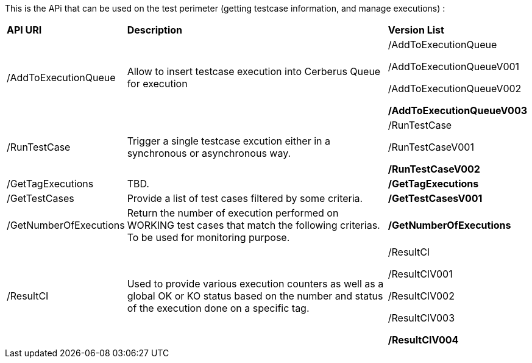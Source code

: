 This is the APi that can be used on the test perimeter (getting testcase information, and manage executions) :

[%autowidth.spread]
|=== 

| *API URI* | *Description* | *Version List*

| /AddToExecutionQueue 
| Allow to insert testcase execution into Cerberus Queue for execution 
| /AddToExecutionQueue 

/AddToExecutionQueueV001

/AddToExecutionQueueV002

**/AddToExecutionQueueV003**

| /RunTestCase | Trigger a single testcase excution either in a synchronous or asynchronous way.
| /RunTestCase

/RunTestCaseV001

**/RunTestCaseV002**

| /GetTagExecutions | TBD. | **/GetTagExecutions**

| /GetTestCases 
| Provide a list of test cases filtered by some criteria. 
| **/GetTestCasesV001**

| /GetNumberOfExecutions 
| Return the number of execution performed on WORKING test cases that match the following criterias. 
To be used for monitoring purpose. 
| **/GetNumberOfExecutions**

| /ResultCI 
| Used to provide various execution counters as well as a global OK or KO status based on the number and status of the execution done on a specific tag. 
v| /ResultCI 

/ResultCIV001 

/ResultCIV002

/ResultCIV003

**/ResultCIV004**

|=== 

